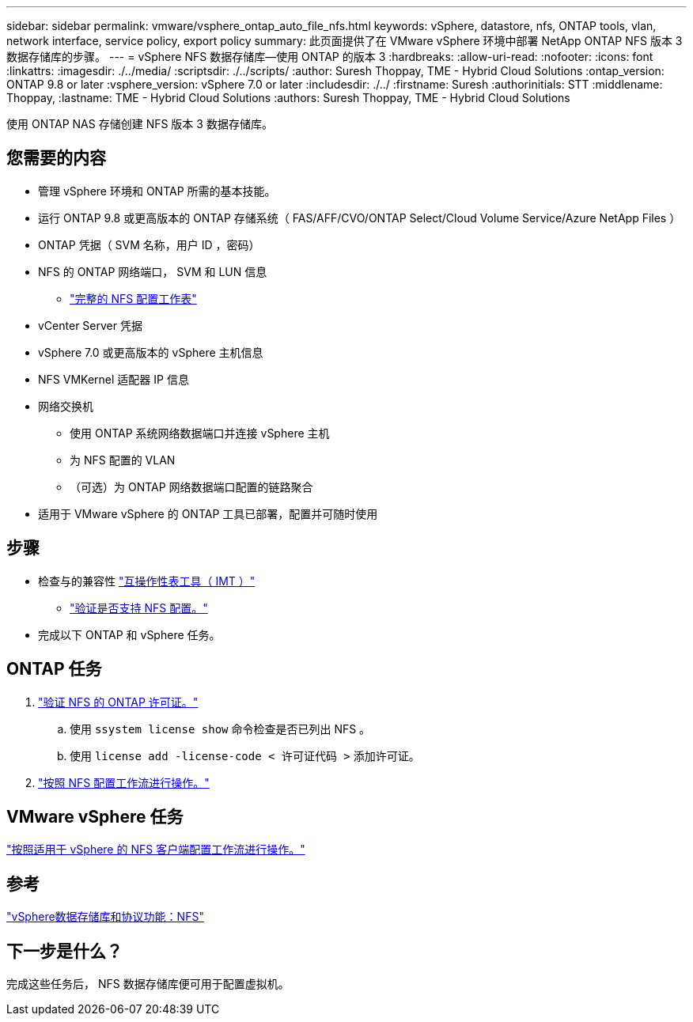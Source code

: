 ---
sidebar: sidebar 
permalink: vmware/vsphere_ontap_auto_file_nfs.html 
keywords: vSphere, datastore, nfs, ONTAP tools, vlan, network interface, service policy, export policy 
summary: 此页面提供了在 VMware vSphere 环境中部署 NetApp ONTAP NFS 版本 3 数据存储库的步骤。 
---
= vSphere NFS 数据存储库—使用 ONTAP 的版本 3
:hardbreaks:
:allow-uri-read: 
:nofooter: 
:icons: font
:linkattrs: 
:imagesdir: ./../media/
:scriptsdir: ./../scripts/
:author: Suresh Thoppay, TME - Hybrid Cloud Solutions
:ontap_version: ONTAP 9.8 or later
:vsphere_version: vSphere 7.0 or later
:includesdir: ./../
:firstname: Suresh
:authorinitials: STT
:middlename: Thoppay,
:lastname: TME - Hybrid Cloud Solutions
:authors: Suresh Thoppay, TME - Hybrid Cloud Solutions


[role="lead"]
使用 ONTAP NAS 存储创建 NFS 版本 3 数据存储库。



== 您需要的内容

* 管理 vSphere 环境和 ONTAP 所需的基本技能。
* 运行 ONTAP 9.8 或更高版本的 ONTAP 存储系统（ FAS/AFF/CVO/ONTAP Select/Cloud Volume Service/Azure NetApp Files ）
* ONTAP 凭据（ SVM 名称，用户 ID ，密码）
* NFS 的 ONTAP 网络端口， SVM 和 LUN 信息
+
** link:++https://docs.netapp.com/ontap-9/topic/com.netapp.doc.exp-nfs-vaai/GUID-BBD301EF-496A-4974-B205-5F878E44BF59.html++["完整的 NFS 配置工作表"]


* vCenter Server 凭据
* vSphere 7.0 或更高版本的 vSphere 主机信息
* NFS VMKernel 适配器 IP 信息
* 网络交换机
+
** 使用 ONTAP 系统网络数据端口并连接 vSphere 主机
** 为 NFS 配置的 VLAN
** （可选）为 ONTAP 网络数据端口配置的链路聚合


* 适用于 VMware vSphere 的 ONTAP 工具已部署，配置并可随时使用




== 步骤

* 检查与的兼容性 https://mysupport.netapp.com/matrix["互操作性表工具（ IMT ）"]
+
** link:++https://docs.netapp.com/ontap-9/topic/com.netapp.doc.exp-nfs-vaai/GUID-DA231492-F8D1-4E1B-A634-79BA906ECE76.html++["验证是否支持 NFS 配置。"]


* 完成以下 ONTAP 和 vSphere 任务。




== ONTAP 任务

. link:++https://docs.netapp.com/ontap-9/topic/com.netapp.doc.dot-cm-cmpr-980/system__license__show.html++["验证 NFS 的 ONTAP 许可证。"]
+
.. 使用 `ssystem license show` 命令检查是否已列出 NFS 。
.. 使用 `license add -license-code < 许可证代码 >` 添加许可证。


. link:++https://docs.netapp.com/ontap-9/topic/com.netapp.doc.pow-nfs-cg/GUID-6D7A1BB1-C672-46EF-B3DC-08EBFDCE1CD5.html++["按照 NFS 配置工作流进行操作。"]




== VMware vSphere 任务

link:++https://docs.netapp.com/ontap-9/topic/com.netapp.doc.exp-nfs-vaai/GUID-D78DD9CF-12F2-4C3C-AD3A-002E5D727411.html++["按照适用于 vSphere 的 NFS 客户端配置工作流进行操作。"]



== 参考

link:https://docs.netapp.com/us-en/ontap-apps-dbs/vmware/vmware-vsphere-overview.html["vSphere数据存储库和协议功能：NFS"]



== 下一步是什么？

完成这些任务后， NFS 数据存储库便可用于配置虚拟机。
